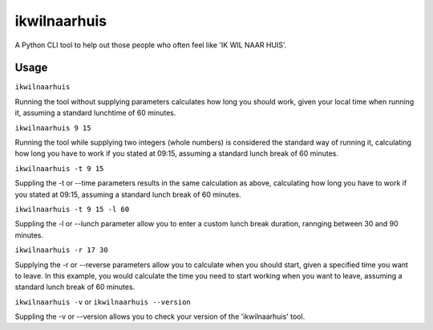 =============
ikwilnaarhuis
=============

A Python CLI tool to help out those people who often feel like 'IK WIL NAAR HUIS'.

.. image:: ./src/ikwilnaarhuis.jpeg


Usage
===========

``ikwilnaarhuis``

Running the tool without supplying parameters calculates how long you should work, given your local time when running it, assuming a standard lunchtime of 60 minutes.

``ikwilnaarhuis 9 15``

Running the tool while supplying two integers (whole numbers) is considered the standard way of running it, calculating how long you have to work if you stated at 09:15, assuming a standard lunch break of 60 minutes. 

``ikwilnaarhuis -t 9 15``

Suppling the -t or --time parameters results in the same calculation as above, calculating how long you have to work if you stated at 09:15, assuming a standard lunch break of 60 minutes. 

``ikwilnaarhuis -t 9 15 -l 60``

Suppling the -l or --lunch parameter allow you to enter a custom lunch break duration, rannging between 30 and 90 minutes.

``ikwilnaarhuis -r 17 30``

Supplying the -r or --reverse parameters allow you to calculate when you should start, given a specified time you want to leave. In this example, you would calculate the time you need to start working when you want to leave, assuming a standard lunch break of 60 minutes.

``ikwilnaarhuis -v`` or ``ikwilnaarhuis --version``

Suppling the -v or --version allows you to check your version of the 'ikwilnaarhuis' tool.
